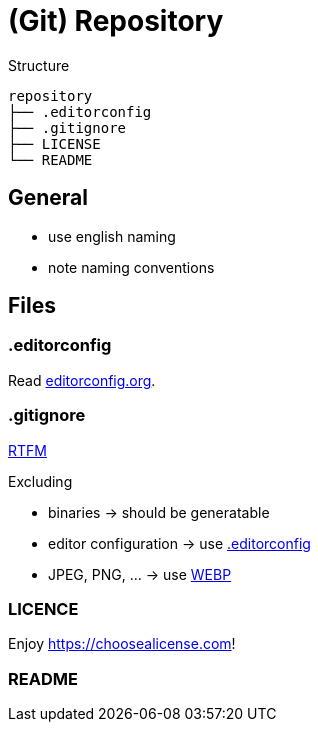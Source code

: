 = (Git) Repository

.Structure
[source]
----
repository
├── .editorconfig
├── .gitignore
├── LICENSE
└── README
----

== General

* use english naming
* note naming conventions

== Files

[[editorconfig]]
=== .editorconfig

Read https://editorconfig.org[editorconfig.org].

=== .gitignore

https://git-scm.com/docs/gitignore[RTFM]

.Excluding
* binaries -> should be generatable
* editor configuration -> use <<editorconfig>>
* JPEG, PNG, ... -> use https://developers.google.com/speed/webp[WEBP]

=== LICENCE

Enjoy https://choosealicense.com[]!

=== README
